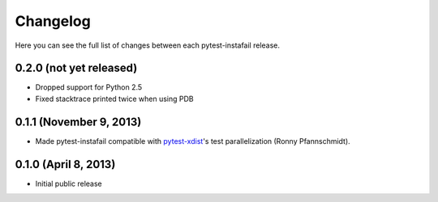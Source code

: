 Changelog
---------

Here you can see the full list of changes between each pytest-instafail release.

0.2.0 (not yet released)
^^^^^^^^^^^^^^^^^^^^^^^^

- Dropped support for Python 2.5
- Fixed stacktrace printed twice when using PDB

0.1.1 (November 9, 2013)
^^^^^^^^^^^^^^^^^^^^^^^^

- Made pytest-instafail compatible with `pytest-xdist`_'s test parallelization
  (Ronny Pfannschmidt).

0.1.0 (April 8, 2013)
^^^^^^^^^^^^^^^^^^^^^

- Initial public release

.. _`pytest-xdist`: http://pypi.python.org/pypi/pytest-xdist
